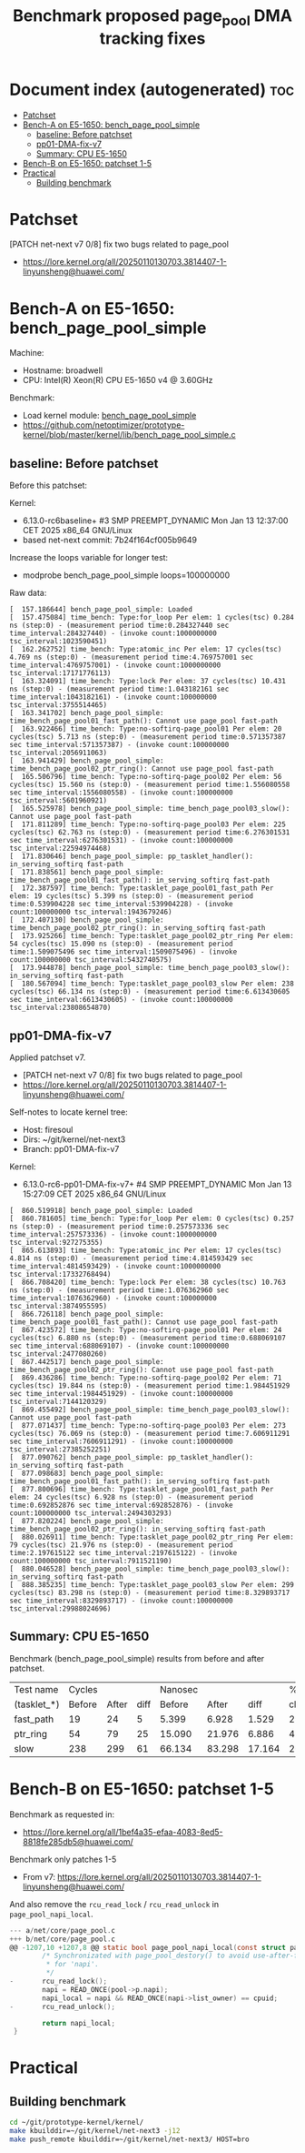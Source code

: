 # -*- fill-column: 76; -*-
#+Title: Benchmark proposed page_pool DMA tracking fixes
#+OPTIONS: ^:nil

* Document index (autogenerated)  :toc:
- [[#patchset][Patchset]]
- [[#bench-a-on-e5-1650-bench_page_pool_simple][Bench-A on E5-1650: bench_page_pool_simple]]
  - [[#baseline-before-patchset][baseline: Before patchset]]
  - [[#pp01-dma-fix-v7][pp01-DMA-fix-v7]]
  - [[#summary-cpu-e5-1650][Summary: CPU E5-1650]]
- [[#bench-b-on-e5-1650-patchset-1-5][Bench-B on E5-1650: patchset 1-5]]
- [[#practical][Practical]]
  - [[#building-benchmark][Building benchmark]]

* Patchset

[PATCH net-next v7 0/8] fix two bugs related to page_pool
 - https://lore.kernel.org/all/20250110130703.3814407-1-linyunsheng@huawei.com/

* Bench-A on E5-1650: bench_page_pool_simple

Machine:
 - Hostname: broadwell
 - CPU: Intel(R) Xeon(R) CPU E5-1650 v4 @ 3.60GHz

Benchmark:
 - Load kernel module: [[https://github.com/netoptimizer/prototype-kernel/blob/master/kernel/lib/bench_page_pool_simple.c][bench_page_pool_simple]]
 - https://github.com/netoptimizer/prototype-kernel/blob/master/kernel/lib/bench_page_pool_simple.c

** baseline: Before patchset

Before this patchset:

Kernel:
 - 6.13.0-rc6baseline+ #3 SMP PREEMPT_DYNAMIC Mon Jan 13 12:37:00 CET 2025 x86_64 GNU/Linux
 - based net-next commit: 7b24f164cf005b9649

Increase the loops variable for longer test:
 - modprobe bench_page_pool_simple loops=100000000

Raw data:
#+begin_example
[  157.186644] bench_page_pool_simple: Loaded
[  157.475084] time_bench: Type:for_loop Per elem: 1 cycles(tsc) 0.284 ns (step:0) - (measurement period time:0.284327440 sec time_interval:284327440) - (invoke count:1000000000 tsc_interval:1023590451)
[  162.262752] time_bench: Type:atomic_inc Per elem: 17 cycles(tsc) 4.769 ns (step:0) - (measurement period time:4.769757001 sec time_interval:4769757001) - (invoke count:1000000000 tsc_interval:17171776113)
[  163.324091] time_bench: Type:lock Per elem: 37 cycles(tsc) 10.431 ns (step:0) - (measurement period time:1.043182161 sec time_interval:1043182161) - (invoke count:100000000 tsc_interval:3755514465)
[  163.341702] bench_page_pool_simple: time_bench_page_pool01_fast_path(): Cannot use page_pool fast-path
[  163.922466] time_bench: Type:no-softirq-page_pool01 Per elem: 20 cycles(tsc) 5.713 ns (step:0) - (measurement period time:0.571357387 sec time_interval:571357387) - (invoke count:100000000 tsc_interval:2056911063)
[  163.941429] bench_page_pool_simple: time_bench_page_pool02_ptr_ring(): Cannot use page_pool fast-path
[  165.506796] time_bench: Type:no-softirq-page_pool02 Per elem: 56 cycles(tsc) 15.560 ns (step:0) - (measurement period time:1.556080558 sec time_interval:1556080558) - (invoke count:100000000 tsc_interval:5601960921)
[  165.525978] bench_page_pool_simple: time_bench_page_pool03_slow(): Cannot use page_pool fast-path
[  171.811289] time_bench: Type:no-softirq-page_pool03 Per elem: 225 cycles(tsc) 62.763 ns (step:0) - (measurement period time:6.276301531 sec time_interval:6276301531) - (invoke count:100000000 tsc_interval:22594974468)
[  171.830646] bench_page_pool_simple: pp_tasklet_handler(): in_serving_softirq fast-path
[  171.838561] bench_page_pool_simple: time_bench_page_pool01_fast_path(): in_serving_softirq fast-path
[  172.387597] time_bench: Type:tasklet_page_pool01_fast_path Per elem: 19 cycles(tsc) 5.399 ns (step:0) - (measurement period time:0.539904228 sec time_interval:539904228) - (invoke count:100000000 tsc_interval:1943679246)
[  172.407130] bench_page_pool_simple: time_bench_page_pool02_ptr_ring(): in_serving_softirq fast-path
[  173.925266] time_bench: Type:tasklet_page_pool02_ptr_ring Per elem: 54 cycles(tsc) 15.090 ns (step:0) - (measurement period time:1.509075496 sec time_interval:1509075496) - (invoke count:100000000 tsc_interval:5432740575)
[  173.944878] bench_page_pool_simple: time_bench_page_pool03_slow(): in_serving_softirq fast-path
[  180.567094] time_bench: Type:tasklet_page_pool03_slow Per elem: 238 cycles(tsc) 66.134 ns (step:0) - (measurement period time:6.613430605 sec time_interval:6613430605) - (invoke count:100000000 tsc_interval:23808654870)
#+end_example

** pp01-DMA-fix-v7

Applied patchset v7.
 - [PATCH net-next v7 0/8] fix two bugs related to page_pool
 - https://lore.kernel.org/all/20250110130703.3814407-1-linyunsheng@huawei.com/

Self-notes to locate kernel tree:
 - Host: firesoul
 - Dirs: ~/git/kernel/net-next3
 - Branch: pp01-DMA-fix-v7

Kernel:
 - 6.13.0-rc6-pp01-DMA-fix-v7+ #4 SMP PREEMPT_DYNAMIC Mon Jan 13 15:27:09 CET 2025 x86_64 GNU/Linux

#+begin_example
[  860.519918] bench_page_pool_simple: Loaded
[  860.781605] time_bench: Type:for_loop Per elem: 0 cycles(tsc) 0.257 ns (step:0) - (measurement period time:0.257573336 sec time_interval:257573336) - (invoke count:1000000000 tsc_interval:927275355)
[  865.613893] time_bench: Type:atomic_inc Per elem: 17 cycles(tsc) 4.814 ns (step:0) - (measurement period time:4.814593429 sec time_interval:4814593429) - (invoke count:1000000000 tsc_interval:17332768494)
[  866.708420] time_bench: Type:lock Per elem: 38 cycles(tsc) 10.763 ns (step:0) - (measurement period time:1.076362960 sec time_interval:1076362960) - (invoke count:100000000 tsc_interval:3874955595)
[  866.726118] bench_page_pool_simple: time_bench_page_pool01_fast_path(): Cannot use page_pool fast-path
[  867.423572] time_bench: Type:no-softirq-page_pool01 Per elem: 24 cycles(tsc) 6.880 ns (step:0) - (measurement period time:0.688069107 sec time_interval:688069107) - (invoke count:100000000 tsc_interval:2477080260)
[  867.442517] bench_page_pool_simple: time_bench_page_pool02_ptr_ring(): Cannot use page_pool fast-path
[  869.436286] time_bench: Type:no-softirq-page_pool02 Per elem: 71 cycles(tsc) 19.844 ns (step:0) - (measurement period time:1.984451929 sec time_interval:1984451929) - (invoke count:100000000 tsc_interval:7144120329)
[  869.455492] bench_page_pool_simple: time_bench_page_pool03_slow(): Cannot use page_pool fast-path
[  877.071437] time_bench: Type:no-softirq-page_pool03 Per elem: 273 cycles(tsc) 76.069 ns (step:0) - (measurement period time:7.606911291 sec time_interval:7606911291) - (invoke count:100000000 tsc_interval:27385252251)
[  877.090762] bench_page_pool_simple: pp_tasklet_handler(): in_serving_softirq fast-path
[  877.098683] bench_page_pool_simple: time_bench_page_pool01_fast_path(): in_serving_softirq fast-path
[  877.800696] time_bench: Type:tasklet_page_pool01_fast_path Per elem: 24 cycles(tsc) 6.928 ns (step:0) - (measurement period time:0.692852876 sec time_interval:692852876) - (invoke count:100000000 tsc_interval:2494303293)
[  877.820224] bench_page_pool_simple: time_bench_page_pool02_ptr_ring(): in_serving_softirq fast-path
[  880.026911] time_bench: Type:tasklet_page_pool02_ptr_ring Per elem: 79 cycles(tsc) 21.976 ns (step:0) - (measurement period time:2.197615122 sec time_interval:2197615122) - (invoke count:100000000 tsc_interval:7911521190)
[  880.046528] bench_page_pool_simple: time_bench_page_pool03_slow(): in_serving_softirq fast-path
[  888.385235] time_bench: Type:tasklet_page_pool03_slow Per elem: 299 cycles(tsc) 83.298 ns (step:0) - (measurement period time:8.329893717 sec time_interval:8329893717) - (invoke count:100000000 tsc_interval:29988024696)
#+end_example

** Summary: CPU E5-1650

Benchmark (bench_page_pool_simple) results from before and after patchset.

| Test name   | Cycles |       |      | Nanosec |        |        |      % |
| (tasklet_*) | Before | After | diff |  Before |  After |   diff | change |
|-------------+--------+-------+------+---------+--------+--------+--------|
| fast_path   |     19 |    24 |    5 |   5.399 |  6.928 |  1.529 |   28.3 |
| ptr_ring    |     54 |    79 |   25 |  15.090 | 21.976 |  6.886 |   45.6 |
| slow        |    238 |   299 |   61 |  66.134 | 83.298 | 17.164 |   26.0 |
#+TBLFM: $4=$3-$2::$7=$6-$5::$8=(($7/$5)*100);%.1f

* Bench-B on E5-1650: patchset 1-5

Benchmark as requested in:
 - https://lore.kernel.org/all/1bef4a35-efaa-4083-8ed5-8818fe285db5@huawei.com/

Benchmark only patches 1-5
 - From v7: https://lore.kernel.org/all/20250110130703.3814407-1-linyunsheng@huawei.com/

And also remove the =rcu_read_lock= / =rcu_read_unlock= in =page_pool_napi_local=.

#+begin_src C
--- a/net/core/page_pool.c
+++ b/net/core/page_pool.c
@@ -1207,10 +1207,8 @@ static bool page_pool_napi_local(const struct page_pool *pool)
        /* Synchronizated with page_pool_destory() to avoid use-after-free
         * for 'napi'.
         */
-       rcu_read_lock();
        napi = READ_ONCE(pool->p.napi);
        napi_local = napi && READ_ONCE(napi->list_owner) == cpuid;
-       rcu_read_unlock();

        return napi_local;
 }
#+end_src


* Practical

** Building benchmark

#+begin_src sh
  cd ~/git/prototype-kernel/kernel/
  make kbuilddir=~/git/kernel/net-next3 -j12
  make push_remote kbuilddir=~/git/kernel/net-next3/ HOST=bro
#+end_src

